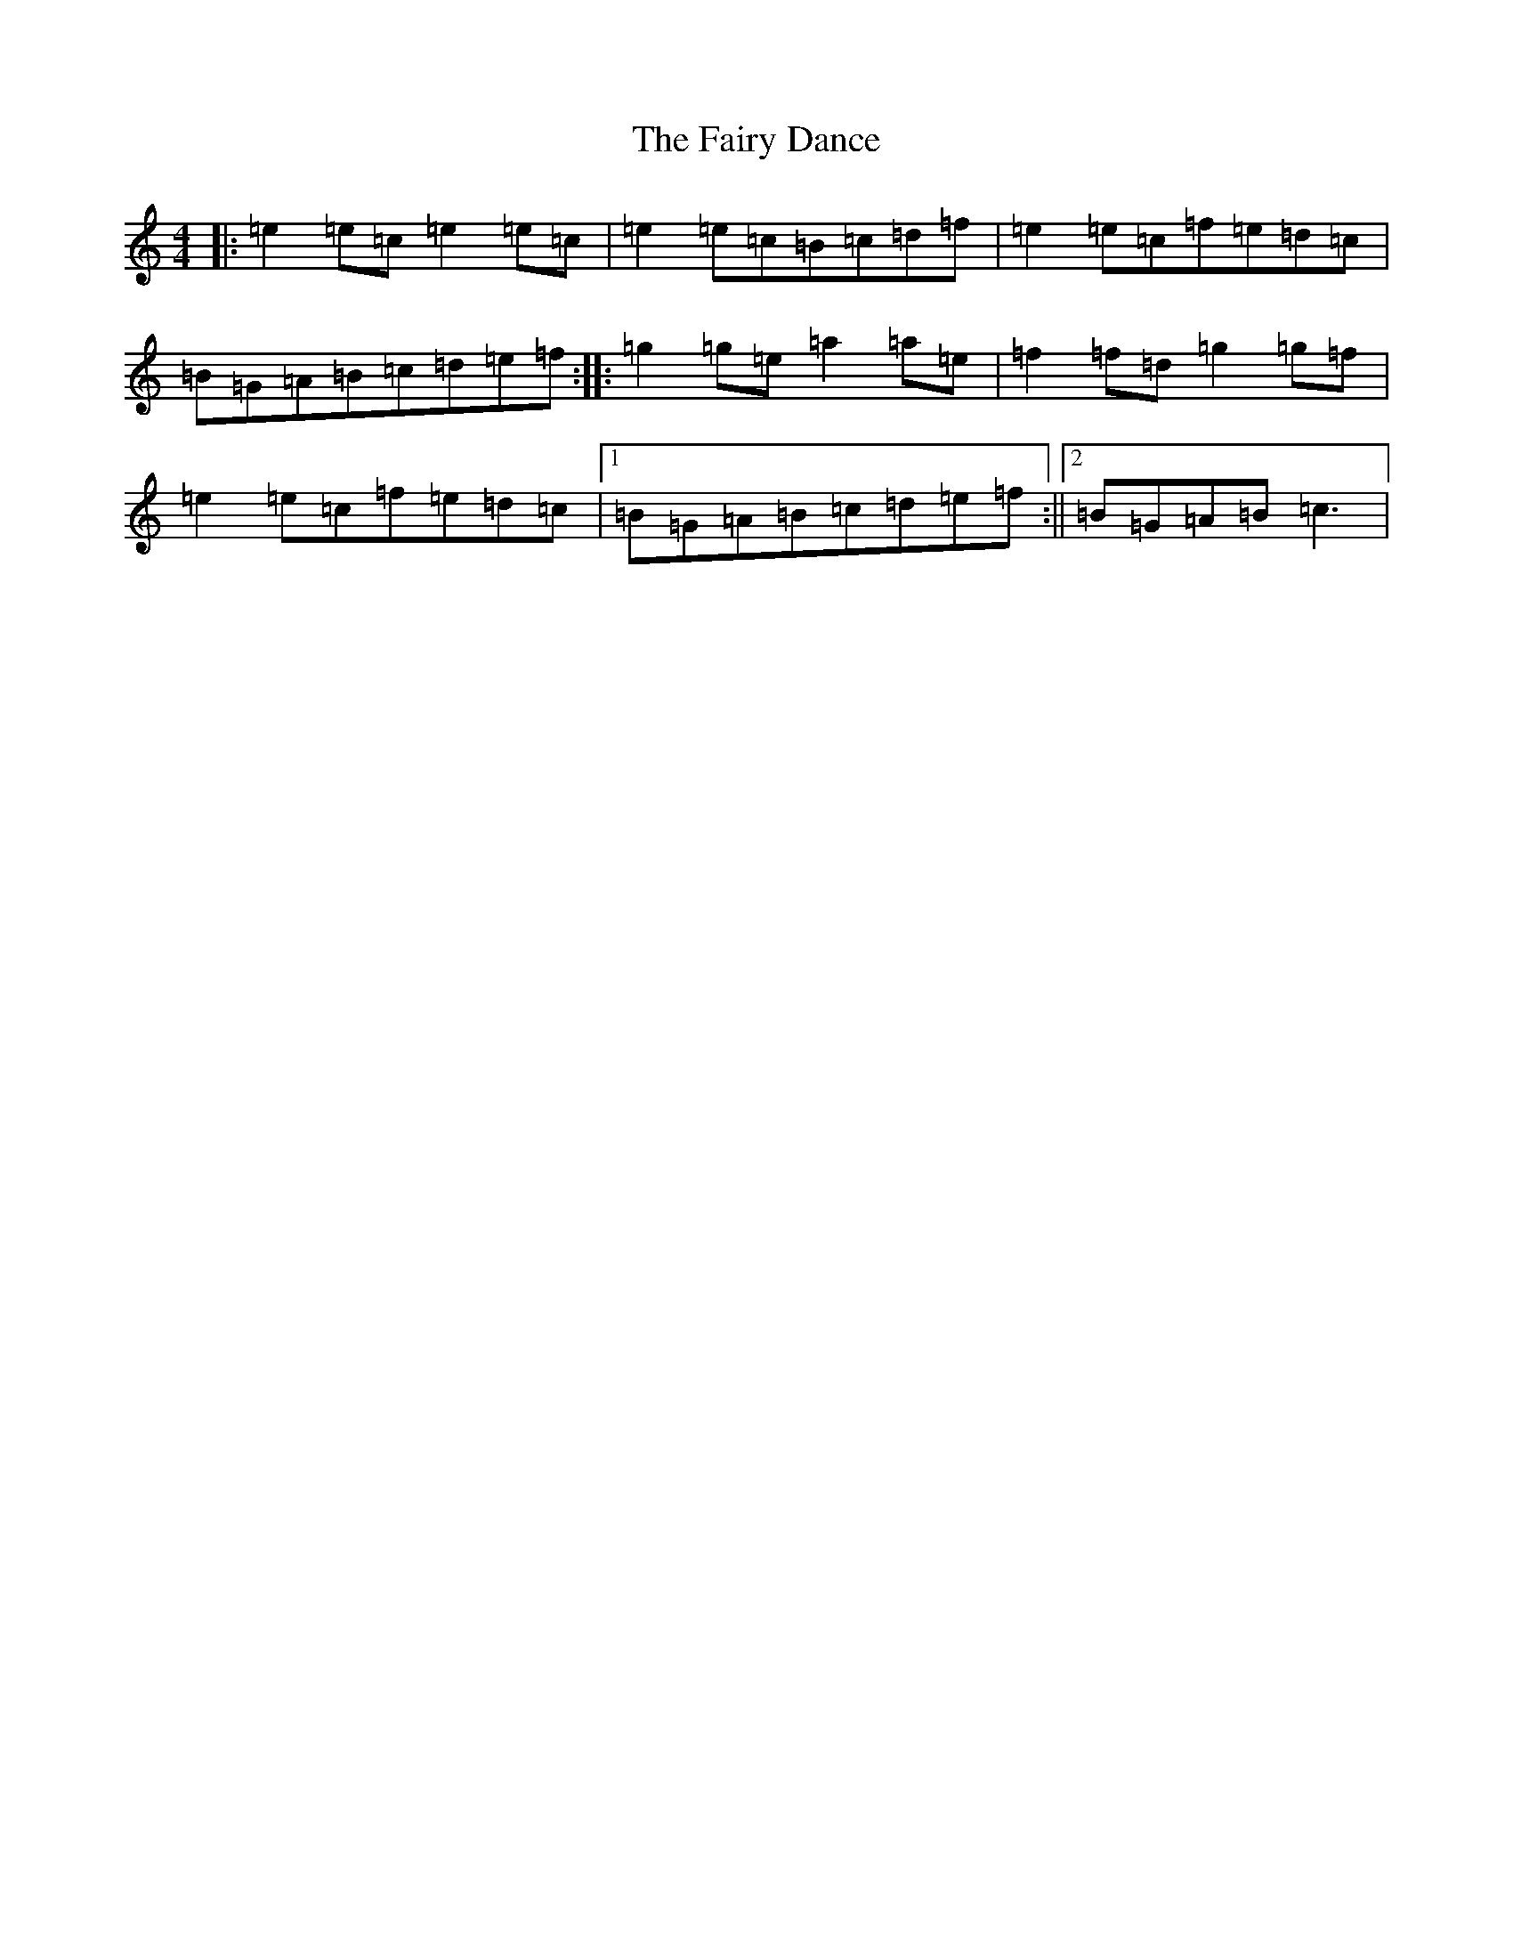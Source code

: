 X: 6348
T: Fairy Dance, The
S: https://thesession.org/tunes/424#setting424
Z: D Major
R: reel
M:4/4
L:1/8
K: C Major
|:=e2=e=c=e2=e=c|=e2=e=c=B=c=d=f|=e2=e=c=f=e=d=c|=B=G=A=B=c=d=e=f:||:=g2=g=e=a2=a=e|=f2=f=d=g2=g=f|=e2=e=c=f=e=d=c|1=B=G=A=B=c=d=e=f:||2=B=G=A=B=c3|